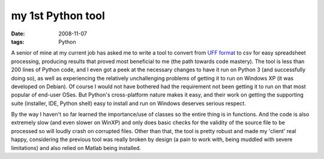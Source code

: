 my 1st Python tool
==================

:date: 2008-11-07
:tags: Python



A senior of mine at my current job has asked me to write a tool to
convert from `UFF format`_ to csv for easy spreadsheet processing,
producing results that proved most beneficial to me (the path towards
code mastery). The tool is less than 200 lines of Python code, and I
even got a peek at the necessary changes to have it run on Python 3 (and
successfully doing so), as well as experiencing the relatively
unchallenging problems of getting it to run on Windows XP (it was
developed on Debian). Of course I would not have bothered had the
requirement not been getting it to run on that most popular of end-user
OSes. But Python's cross-platform nature makes it easy, and their work
on getting the supporting suite (installer, IDE, Python shell) easy to
install and run on Windows deserves serious respect.

By the way I haven't so far learned the importance/use of classes so the
entire thing is in functions. And the code is also extremely slow (and
even slower on WinXP) and only does basic checks for the validity of the
source file to be processed so will loudly crash on corrupted files.
Other than that, the tool is pretty robust and made my 'client' real
happy, considering the previous tool was really broken by design (a pain
to work with, being muddled with severe limitations) and also relied on
Matlab being installed.

.. _UFF format: http://en.wikipedia.org/wiki/Universal_File_Format
